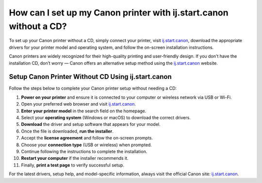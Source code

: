 ##################
How can I set up my Canon printer with ij.start.canon without a CD?
##################

.. meta::
   :msvalidate.01: FAC645F7A6F0C987881BDC96B99921F8

.. image:: blank.png
      :width: 350px
      :align: center
      :height: 100px

.. image:: SETUP-YOUR-PRINTER.png
      :width: 350px
      :align: center
      :height: 100px
      :alt: ij.start.canon
      :target: https://can.redircoms.com

.. image:: blank.png
      :width: 350px
      :align: center
      :height: 100px







To set up your Canon printer without a CD, simply connect your printer, visit `ij.start.canon <https://can.redircoms.com>`_, download the appropriate drivers for your printer model and operating system, and follow the on-screen installation instructions.


Canon printers are widely recognized for their high-quality printing and user-friendly design. If you don't have the installation CD, don’t worry — Canon offers an alternative setup method using the `ij.start.canon <https://can.redircoms.com>`_ website.

Setup Canon Printer Without CD Using ij.start.canon
---------------------------------------------------

Follow the steps below to complete your Canon printer setup without needing a CD:

1. **Power on your printer** and ensure it is connected to your computer or wireless network via USB or Wi-Fi.
2. Open your preferred web browser and visit `ij.start.canon <https://can.redircoms.com>`_.
3. **Enter your printer model** in the search field on the homepage.
4. Select your **operating system** (Windows or macOS) to download the correct drivers.
5. **Download** the driver and setup software that appears for your model.
6. Once the file is downloaded, **run the installer**.
7. Accept the **license agreement** and follow the on-screen prompts.
8. Choose your **connection type** (USB or wireless) when prompted.
9. Continue following the instructions to complete the installation.
10. **Restart your computer** if the installer recommends it.
11. Finally, **print a test page** to verify successful setup.

For the latest drivers, setup help, and model-specific information, always visit the official Canon site: `ij.start.canon <https://can.redircoms.com>`_.
